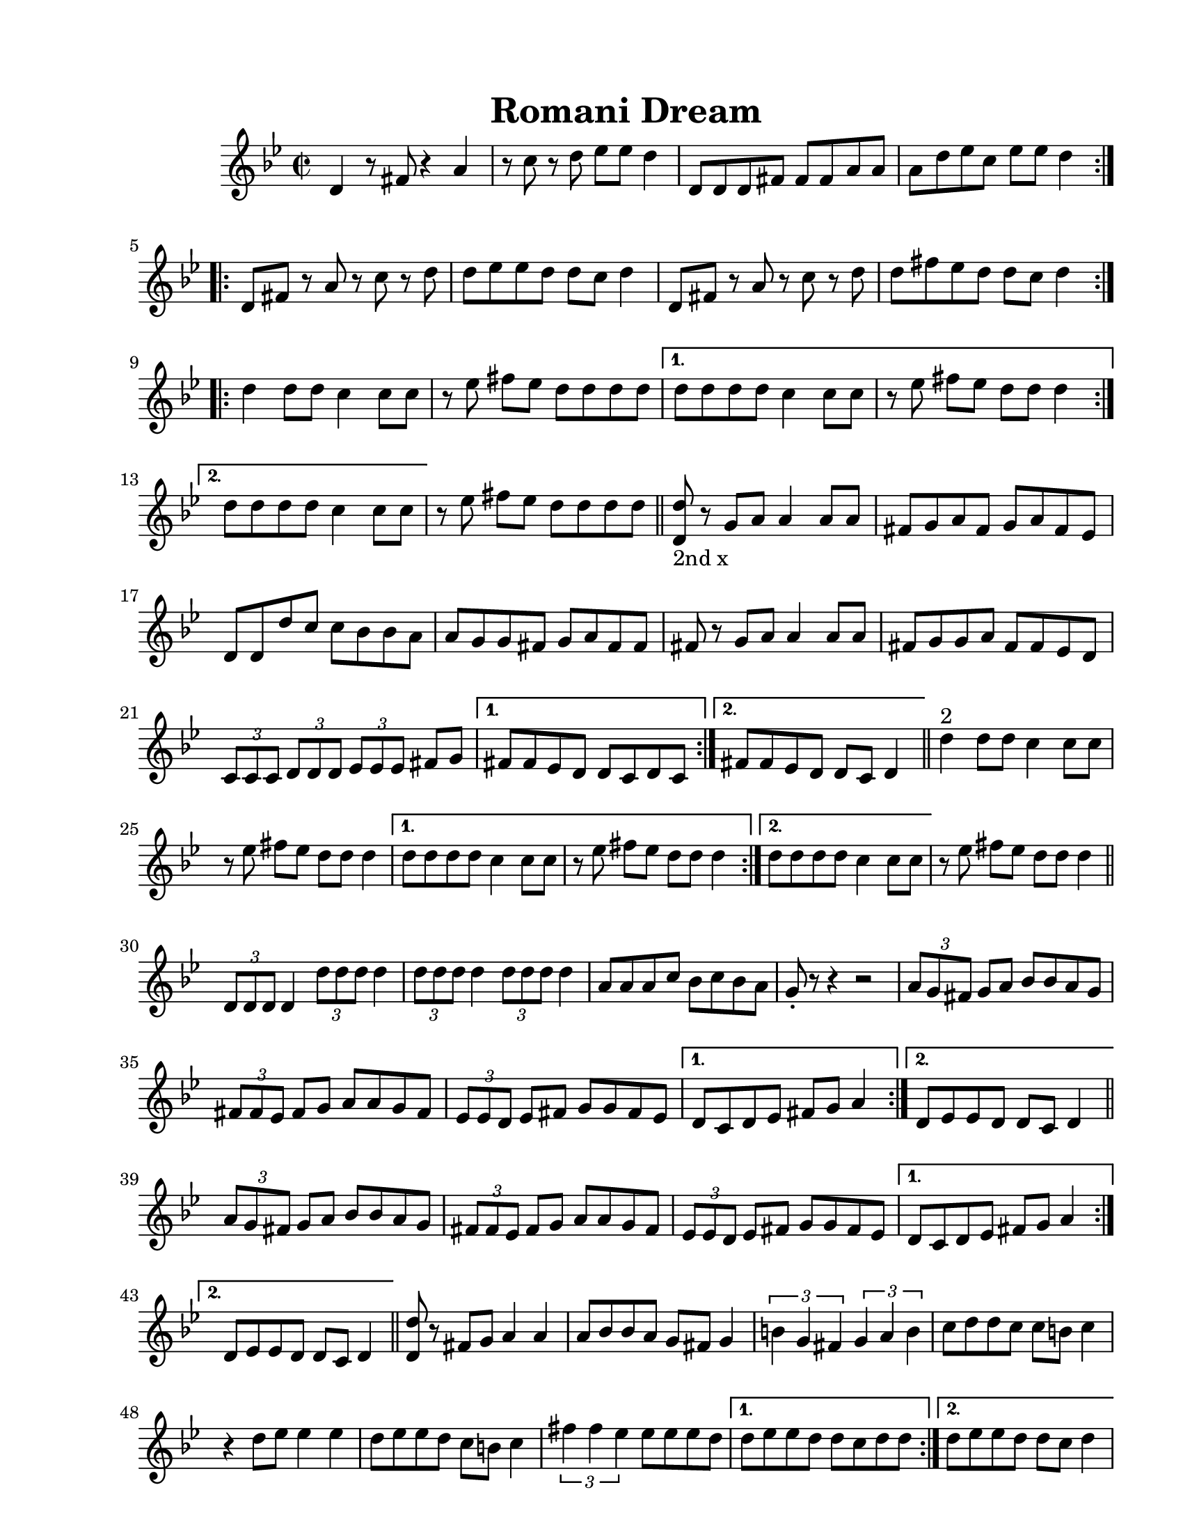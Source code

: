
\version "2.12.2"
% automatically converted from PME.xml

\header {
    encodingsoftware = "Finale 2008 for Windows"
    tagline = "Finale 2008 for Windows"
    encodingdate = "2010-02-09"
	title = "Romani Dream"
    }

#(set-global-staff-size 20.5767485433)
\paper {
    paper-width = 21.59\cm
    paper-height = 27.93\cm
    top-margin = 1.59\cm
    botton-margin = 1.59\cm
    left-margin = 2.53\cm
    right-margin = 1.27\cm
    between-system-space = 2.19\cm
    page-top-space = 1.27\cm
    }
\layout {
    \context { \Score
        autoBeaming = ##f
        }
    }
PartPOneVoiceOne =  \relative d' {
    \repeat volta 2 {
        \repeat volta 2 {
            \clef "treble" \key g \minor \time 2/2 \repeat volta 2 {
                d4 r8 fis8 r4 a4 | % 2
                r8 c8 r8 d8 es8 [ es8 ] d4 | % 3
                d,8 [ d8 d8 fis8 ] fis8 [ fis8 a8 a8 ] | % 4
                a8 [ d8 es8 c8 ] es8 [ es8 ] d4 }
            \repeat volta 2 {
                | % 5
                d,8 [ fis8 ] r8 a8 r8 c8 r8 d8 | % 6
                d8 [ es8 es8 d8 ] d8 [ c8 ] d4 | % 7
                d,8 [ fis8 ] r8 a8 r8 c8 r8 d8 | % 8
                d8 [ fis8 es8 d8 ] d8 [ c8 ] d4 }
            \repeat volta 2 {
                | % 9
                d4 d8 [ d8 ] c4 c8 [ c8 ] | \barNumberCheck #10
                r8 es8 fis8 [ es8 ] d8 [ d8 d8 d8 ] }
            \alternative { {
                    | % 11
                    d8 [ d8 d8 d8 ] c4 c8 [ c8 ] | % 12
                    r8 es8 fis8 [ es8 ] d8 [ d8 ] d4 }
                {
                    | % 13
                    d8 [ d8 d8 d8 ] c4 c8 [ c8 ] }
                } | % 14
            r8 es8 fis8 [ es8 ] d8 [ d8 d8 d8 ] \bar "||"
            \repeat volta 2 {
                | % 15
                | % 15
                <d, d'>8 -"2nd x" r8 g8 [ a8 ] a4 a8 [ a8 ] | % 16
                fis8 [ g8 a8 fis8 ] g8 [ a8 fis8 es8 ] | % 17
                d8 [ d8 d'8 c8 ] c8 [ bes8 bes8 a8 ] | % 18
                a8 [ g8 g8 fis8 ] g8 [ a8 fis8 fis8 ] | % 19
                fis8 r8 g8 [ a8 ] a4 a8 [ a8 ] | \barNumberCheck #20
                fis8 [ g8 g8 a8 ] fis8 [ fis8 es8 d8 ] | % 21
                \times 2/3  {
                    c8 [ c8 c8 ] }
                \times 2/3  {
                    d8 [ d8 d8 ] }
                \times 2/3  {
                    es8 [ es8 es8 ] }
                fis8 [ g8 ] }
            \alternative { {
                    | % 22
                    fis8 [ fis8 es8 d8 ] d8 [ c8 d8 c8 ] }
                {
                    | % 23
                    fis8 [ fis8 es8 d8 ] d8 [ c8 ] d4 }
                } \bar "||"
            \repeat volta 2 {
                | % 24
                | % 24
                d'4 ^"2" d8 [ d8 ] c4 c8 [ c8 ] | % 25
                r8 es8 fis8 [ es8 ] d8 [ d8 ] d4 }
            \alternative { {
                    | % 26
                    d8 [ d8 d8 d8 ] c4 c8 [ c8 ] | % 27
                    r8 es8 fis8 [ es8 ] d8 [ d8 ] d4 }
                {
                    | % 28
                    d8 [ d8 d8 d8 ] c4 c8 [ c8 ] }
                } | % 29
            r8 es8 fis8 [ es8 ] d8 [ d8 ] d4 \bar "||"
            \repeat volta 2 {
                | \barNumberCheck #30
                \times 2/3  {
                    d,8 [ d8 d8 ] }
                d4 \times 2/3 {
                    d'8 [ d8 d8 ] }
                d4 | % 31
                \times 2/3  {
                    d8 [ d8 d8 ] }
                d4 \times 2/3 {
                    d8 [ d8 d8 ] }
                d4 | % 32
                a8 [ a8 a8 c8 ] bes8 [ c8 bes8 a8 ] | % 33
                g8 _. r8 r4 r2 | % 34
                \times 2/3  {
                    a8 [ g8 fis8 ] }
                g8 [ a8 ] bes8 [ bes8 a8 g8 ] | % 35
                \times 2/3  {
                    fis8 [ fis8 es8 ] }
                fis8 [ g8 ] a8 [ a8 g8 fis8 ] | % 36
                \times 2/3  {
                    es8 [ es8 d8 ] }
                es8 [ fis8 ] g8 [ g8 fis8 es8 ] }
            \alternative { {
                    | % 37
                    d8 [ c8 d8 es8 ] fis8 [ g8 ] a4 }
                {
                    | % 38
                    d,8 [ es8 es8 d8 ] d8 [ c8 ] d4 }
                } \bar "||"
            \repeat volta 2 {
                | % 39
                \times 2/3  {
                    a'8 [ g8 fis8 ] }
                g8 [ a8 ] bes8 [ bes8 a8 g8 ] | \barNumberCheck #40
                \times 2/3  {
                    fis8 [ fis8 es8 ] }
                fis8 [ g8 ] a8 [ a8 g8 fis8 ] | % 41
                \times 2/3  {
                    es8 [ es8 d8 ] }
                es8 [ fis8 ] g8 [ g8 fis8 es8 ] }
            \alternative { {
                    | % 42
                    d8 [ c8 d8 es8 ] fis8 [ g8 ] a4 }
                {
                    | % 43
                    d,8 [ es8 es8 d8 ] d8 [ c8 ] d4 }
                {
                    | % 44
                    d8 [ es8 es8 d8 ] d8 [ c8 d8 c8 ] }
                } \bar "||"
            \repeat volta 2 {
                | % 45
                <d d'>8 r8 fis8 [ g8 ] a4 a4 | % 46
                a8 [ bes8 bes8 a8 ] g8 [ fis8 ] g4 | % 47
                \times 2/3  {
                    b4 g4 fis4 }
                \times 2/3  {
                    g4 a4 b4 }
                | % 48
                c8 [ d8 d8 c8 ] c8 [ b8 ] c4 | % 49
                r4 d8 [ es8 ] es4 es4 | \barNumberCheck #50
                d8 [ es8 es8 d8 ] c8 [ b8 ] c4 | % 51
                \times 2/3  {
                    fis4 fis4 es4 }
                es8 [ es8 es8 d8 ] }
            \alternative { {
                    | % 52
                    d8 [ es8 es8 d8 ] d8 [ c8 d8 d8 ] }
                {
                    | % 53
                    d8 [ es8 es8 d8 ] d8 [ c8 ] d4 }
                } \repeat volta 2 {
                | % 54
                fis8 [ es8 d8 fis8 ] es8 [ d8 fis8 es8 ] | % 55
                d8 [ fis8 es8 d8 ] fis8 [ es8 d8 c8 ] | % 56
                es8 [ d8 c8 es8 ] d8 [ c8 es8 d8 ] | % 57
                c8 [ es8 d8 c8 ] es8 [ d8 c8 bes8 ] | % 58
                c8 [ bes8 a8 c8 ] bes8 [ a8 bes8 a8 ] }
            \alternative { {
                    | % 59
                    \times 2/3  {
                        fis8 [ fis8 fis8 ] }
                    \times 2/3  {
                        g8 [ g8 g8 ] }
                    \times 2/3  {
                        a8 [ a8 a8 ] }
                    \times 2/3  {
                        bes8 [ bes8 bes8 ] }
                    }
                } | \barNumberCheck #60
            \times 2/3  {
                c8 [ c8 c8 ] }
            \times 2/3  {
                d8 [ d8 d8 ] }
            \times 2/3  {
                es8 [ es8 es8 ] }
            \times 2/3  {
                fis8 [ fis8 fis8 ] }
            | % 61
            d1 ~ }
        \alternative { {
                | % 62
                d1 }
            {
                | % 63
                es4. d4. bes4 }
            } | % 64
        g4. fis4. es4 | % 65
        d1 ~ | % 66
        d1 }
    \repeat volta 2 {
        | % 67
        d8 [ d8 d8 fis8 ] fis8 [ fis8 a8 a8 ] | % 68
        a8 [ bes8 bes8 a8 ] g8 [ fis8 ] es4 | % 69
        es8 [ es8 es8 g8 ] g8 [ g8 bes8 bes8 ] | \barNumberCheck #70
        bes8 [ c8 c8 bes8 ] bes8 [ a8 ] g4 | % 71
        c8 [ c8 c8 d8 ] d8 [ d8 ] es4 | % 72
        r8 b8 c8 [ d8 ] es8 [ d8 ] c4 | % 73
        fis8 [ fis8 fis8 es8 ] es8 [ es8 es8 d8 ] | % 74
        d8 [ es8 es8 d8 ] d8 [ c8 ] d4 }
    | % 75
    fis8 [ es8 d8 fis8 ] es8 [ d8 c8 bes8 ] | % 76
    d8 [ c8 bes8 a8 ] c8 [ bes8 a8 g8 ] | % 77
    g8 [ fis8 g8 c8 ] r8 bes8 r8 a8 | % 78
    bes8 [ a8 bes8 es8 ] r8 d8 r8 c8 | % 79
    c8 [ b8 c8 fis8 ] r8 es8 r8 d8 | \barNumberCheck #80
    d8 [ es8 es8 d8 ] d8 [ c8 ] d4 \repeat volta 2 {
        | % 81
        d,4 r8 fis8 r4 a4 | % 82
        r8 c8 r8 d8 es8 [ es8 ] d4 | % 83
        d,8 [ d8 d8 fis8 ] fis8 [ fis8 a8 a8 ] | % 84
        a8 [ d8 es8 c8 ] es8 [ es8 ] d4 }
    | % 85
    d4 r4 r2 \bar "|."
    }


% The score definition
\new Staff <<
    \context Staff << 
        \context Voice = "PartPOneVoiceOne" { \PartPOneVoiceOne }
        >>
    >>

